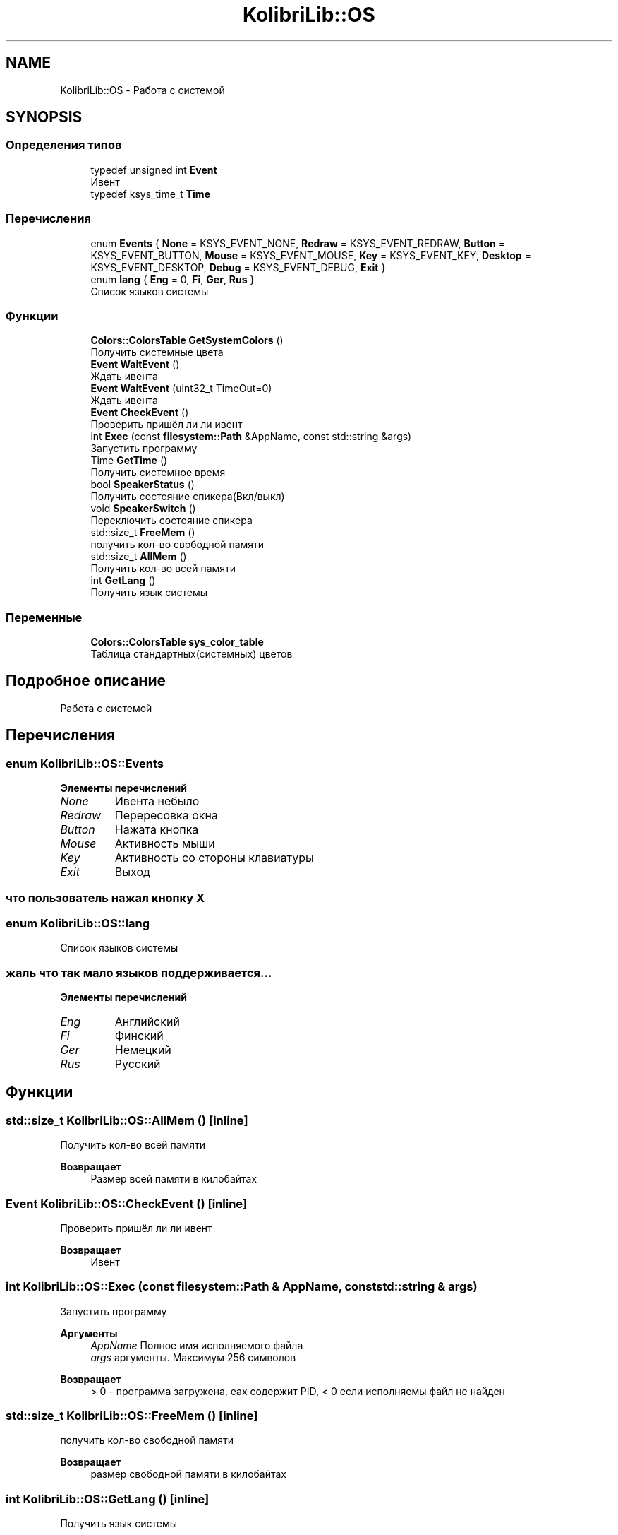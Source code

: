 .TH "KolibriLib::OS" 3 "KolibriLib" \" -*- nroff -*-
.ad l
.nh
.SH NAME
KolibriLib::OS \- Работа с системой  

.SH SYNOPSIS
.br
.PP
.SS "Определения типов"

.in +1c
.ti -1c
.RI "typedef unsigned int \fBEvent\fP"
.br
.RI "Ивент "
.ti -1c
.RI "typedef ksys_time_t \fBTime\fP"
.br
.in -1c
.SS "Перечисления"

.in +1c
.ti -1c
.RI "enum \fBEvents\fP { \fBNone\fP = KSYS_EVENT_NONE, \fBRedraw\fP = KSYS_EVENT_REDRAW, \fBButton\fP = KSYS_EVENT_BUTTON, \fBMouse\fP = KSYS_EVENT_MOUSE, \fBKey\fP = KSYS_EVENT_KEY, \fBDesktop\fP = KSYS_EVENT_DESKTOP, \fBDebug\fP = KSYS_EVENT_DEBUG, \fBExit\fP }"
.br
.ti -1c
.RI "enum \fBlang\fP { \fBEng\fP = 0, \fBFi\fP, \fBGer\fP, \fBRus\fP }"
.br
.RI "Список языков системы "
.in -1c
.SS "Функции"

.in +1c
.ti -1c
.RI "\fBColors::ColorsTable\fP \fBGetSystemColors\fP ()"
.br
.RI "Получить системные цвета "
.ti -1c
.RI "\fBEvent\fP \fBWaitEvent\fP ()"
.br
.RI "Ждать ивента "
.ti -1c
.RI "\fBEvent\fP \fBWaitEvent\fP (uint32_t TimeOut=0)"
.br
.RI "Ждать ивента "
.ti -1c
.RI "\fBEvent\fP \fBCheckEvent\fP ()"
.br
.RI "Проверить пришёл ли ли ивент "
.ti -1c
.RI "int \fBExec\fP (const \fBfilesystem::Path\fP &AppName, const std::string &args)"
.br
.RI "Запустить программу "
.ti -1c
.RI "Time \fBGetTime\fP ()"
.br
.RI "Получить системное время "
.ti -1c
.RI "bool \fBSpeakerStatus\fP ()"
.br
.RI "Получить состояние спикера(Вкл/выкл) "
.ti -1c
.RI "void \fBSpeakerSwitch\fP ()"
.br
.RI "Переключить состояние спикера "
.ti -1c
.RI "std::size_t \fBFreeMem\fP ()"
.br
.RI "получить кол-во свободной памяти "
.ti -1c
.RI "std::size_t \fBAllMem\fP ()"
.br
.RI "Получить кол-во всей памяти "
.ti -1c
.RI "int \fBGetLang\fP ()"
.br
.RI "Получить язык системы "
.in -1c
.SS "Переменные"

.in +1c
.ti -1c
.RI "\fBColors::ColorsTable\fP \fBsys_color_table\fP"
.br
.RI "Таблица стандартных(системных) цветов "
.in -1c
.SH "Подробное описание"
.PP 
Работа с системой 
.SH "Перечисления"
.PP 
.SS "enum \fBKolibriLib::OS::Events\fP"

.PP
\fBЭлементы перечислений\fP
.in +1c
.TP
\fB\fINone \fP\fP
Ивента небыло 
.TP
\fB\fIRedraw \fP\fP
Перересовка окна 
.TP
\fB\fIButton \fP\fP
Нажата кнопка 
.TP
\fB\fIMouse \fP\fP
Активность мыши 
.TP
\fB\fIKey \fP\fP
Активность со стороны клавиатуры 
.TP
\fB\fIExit \fP\fP
Выход 
.SS "что пользователь нажал кнопку X"

.SS "enum \fBKolibriLib::OS::lang\fP"

.PP
Список языков системы 
.SS "жаль что так мало языков поддерживается\&.\&.\&."

.PP
\fBЭлементы перечислений\fP
.in +1c
.TP
\fB\fIEng \fP\fP
Английский 
.TP
\fB\fIFi \fP\fP
Финский 
.TP
\fB\fIGer \fP\fP
Немецкий 
.TP
\fB\fIRus \fP\fP
Русский 
.SH "Функции"
.PP 
.SS "std::size_t KolibriLib::OS::AllMem ()\fR [inline]\fP"

.PP
Получить кол-во всей памяти 
.PP
\fBВозвращает\fP
.RS 4
Размер всей памяти в килобайтах 
.RE
.PP

.SS "\fBEvent\fP KolibriLib::OS::CheckEvent ()\fR [inline]\fP"

.PP
Проверить пришёл ли ли ивент 
.PP
\fBВозвращает\fP
.RS 4
Ивент 
.RE
.PP

.SS "int KolibriLib::OS::Exec (const \fBfilesystem::Path\fP & AppName, const std::string & args)"

.PP
Запустить программу 
.PP
\fBАргументы\fP
.RS 4
\fIAppName\fP Полное имя исполняемого файла 
.br
\fIargs\fP аргументы\&. Максимум 256 символов 
.RE
.PP
\fBВозвращает\fP
.RS 4
> 0 - программа загружена, eax содержит PID, < 0 если исполняемы файл не найден 
.RE
.PP

.SS "std::size_t KolibriLib::OS::FreeMem ()\fR [inline]\fP"

.PP
получить кол-во свободной памяти 
.PP
\fBВозвращает\fP
.RS 4
размер свободной памяти в килобайтах 
.RE
.PP

.SS "int KolibriLib::OS::GetLang ()\fR [inline]\fP"

.PP
Получить язык системы 
.PP
\fBВозвращает\fP
.RS 4
Занечение из списка \fBlang\fP
.RE
.PP

.SS "\fBColors::ColorsTable\fP KolibriLib::OS::GetSystemColors ()"

.PP
Получить системные цвета 
.SS "устанавливает курсор в середину экрана"
\fBВозвращает\fP
.RS 4
Таблица системных цветов 
.RE
.PP

.SS "Time KolibriLib::OS::GetTime ()\fR [inline]\fP"

.PP
Получить системное время 
.PP
\fBВозвращает\fP
.RS 4

.RE
.PP

.SS "bool KolibriLib::OS::SpeakerStatus ()\fR [inline]\fP"

.PP
Получить состояние спикера(Вкл/выкл) 
.PP
\fBВозвращает\fP
.RS 4
true если спикер разрешён, иначе false 
.RE
.PP

.SS "\fBEvent\fP KolibriLib::OS::WaitEvent ()\fR [inline]\fP"

.PP
Ждать ивента 
.PP
\fBВозвращает\fP
.RS 4
Ивент 
.RE
.PP

.SS "\fBOS::Event\fP KolibriLib::OS::WaitEvent (uint32_t TimeOut = \fR0\fP)"

.PP
Ждать ивента 
.PP
\fBАргументы\fP
.RS 4
\fIТаймаут\fP (в 1/100 секунды), время сколько ждать 
.RE
.PP
\fBВозвращает\fP
.RS 4
Ивент 
.RE
.PP

.SH "Автор"
.PP 
Автоматически создано Doxygen для KolibriLib из исходного текста\&.
